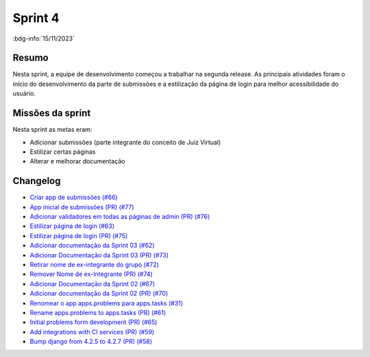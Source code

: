 Sprint 4
========

:bdg-info:`15/11/2023`

Resumo
------

Nesta sprint, a equipe de desenvolvimento começou a trabalhar na segunda
release. As principais atividades foram o início do desenvolvimento da parte de
submissões e a estilização da página de login para melhor acessibilidade do
usuário.

Missões da sprint
-----------------

Nesta sprint as metas eram:

- Adicionar submissões (parte integrante do conceito de Juiz Virtual)
- Estilizar certas páginas
- Alterar e melhorar documentação


Changelog
----------

- `Criar app de submissões (#66) <https://github.com/unb-mds/2023-2-Squad06/issues/66>`_
- `App inicial de submissões (PR) (#77) <https://github.com/unb-mds/2023-2-Squad06/pull/77>`_
- `Adicionar validadores em todas as páginas de admin (PR) (#76) <https://github.com/unb-mds/2023-2-Squad06/pull/76>`_
- `Estilizar página de login (#63)  <https://github.com/unb-mds/2023-2-Squad06/issues/63>`_
- `Estilizar página de login (PR) (#75) <https://github.com/unb-mds/2023-2-Squad06/issues/75>`_
- `Adicionar documentação da Sprint 03 (#62) <https://github.com/unb-mds/2023-2-Squad06/issues/62>`_
- `Adicionar Documentação da Sprint 03 (PR) (#73) <https://github.com/unb-mds/2023-2-Squad06/issues/73>`_
- `Retirar nome de ex-integrante do grupo (#72) <https://github.com/unb-mds/2023-2-Squad06/issues/72>`_
- `Remover Nome de ex-Integrante (PR) (#74) <https://github.com/unb-mds/2023-2-Squad06/issues/74>`_
- `Adicionar Documentação da Sprint 02 (#67) <https://github.com/unb-mds/2023-2-Squad06/issues/67>`_
- `Adicionar documentação da Sprint 02 (PR) (#70) <https://github.com/unb-mds/2023-2-Squad06/issues/70>`_
- `Renomear o app apps.problems para apps.tasks (#31) <https://github.com/unb-mds/2023-2-Squad06/issues/31>`_
- `Rename apps.problems to apps.tasks (PR) (#61) <https://github.com/unb-mds/2023-2-Squad06/issues/61>`_
- `Initial problems form development (PR) (#65) <https://github.com/unb-mds/2023-2-Squad06/issues/65>`_
- `Add integrations with CI services (PR) (#59) <https://github.com/unb-mds/2023-2-Squad06/issues/59>`_
- `Bump django from 4.2.5 to 4.2.7 (PR) (#58) <https://github.com/unb-mds/2023-2-Squad06/issues/58>`_
